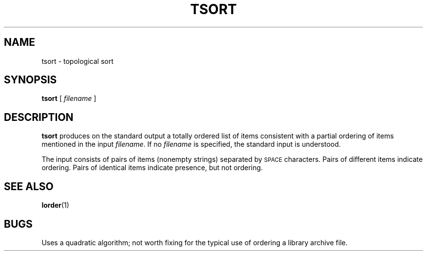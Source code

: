 .\" @(#)tsort.1 1.1 92/07/30 SMI; from UCB 4.2
.TH TSORT 1 "9 September 1987"
.SH NAME
tsort \- topological sort
.SH SYNOPSIS
.B tsort
[
.I filename
]
.IX  "tsort command"  ""  "\fLtsort\fP \(em topological sort"
.IX  "topological sort"  ""  "topological sort \(em \fLtsort\fP"
.IX  "sort topologically"  ""  "sort topologically \(em \fLtsort\fP"
.IX  "text processing utilities"  tsort  ""  "\fLtsort\fP \(em topological sort"
.SH DESCRIPTION
.B tsort
produces on the standard output a totally ordered list of items
consistent with a partial ordering of items
mentioned in the input
.IR filename .
If no
.I filename
is specified, the standard input is understood.
.LP
The input consists of pairs of items (nonempty strings)
separated by
.SM SPACE
characters.
Pairs of different items indicate ordering.
Pairs of identical items indicate presence, but not ordering.
.SH "SEE ALSO"
.BR lorder (1)
.SH BUGS
Uses a quadratic algorithm; not worth
fixing for the typical use of ordering
a library archive file.
